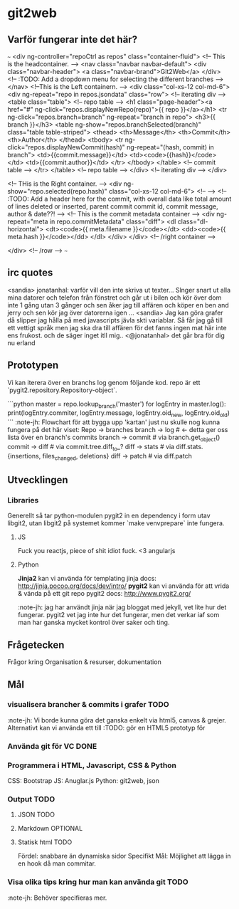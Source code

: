 #+AUTHOR: Jonatan Haltorp
#+AUTHOR: Jonathan Erlandsson

* git2web
** Varför fungerar inte det här?
~~~
    <div ng-controller="repoCtrl as repos" class="container-fluid">
      <!-- This is the headcontainer. -->
      <nav class="navbar navbar-default">
	<div class="navbar-header">
	  <a class="navbar-brand">Git2Web</a>
	</div>
	<!-- :TODO: Add a dropdown menu for selecting the different branches -->
      </nav>
      <!--This is the Left containern. -->
      <div class="col-xs-12 col-md-6">
	<div ng-repeat="repo in repos.jsondata" class="row"> <!-- iterating div -->	  
	  <table class="table"> <!-- repo table -->
	    <h1 class="page-header"><a href="#" ng-click="repos.displayNewRepo(repo)">{{ repo }}</a></h1>
	    <tr ng-click="repos.branch=branch" ng-repeat="branch in repo">
	      <h3>{{ branch }}</h3>
	      <table ng-show="repos.branchSelected(branch)" class="table table-striped">
		<thead>
		  <th>Message</th>
		  <th>Commit</th>
		  <th>Author</th>
		</thead>
		<tbody>
		  <tr ng-click="repos.displayNewCommit(hash)" ng-repeat="(hash, commit) in branch">
		    <td>{{commit.message}}</td>
		    <td><code>{{hash}}</code></td>
		    <td>{{commit.author}}</td>
		  </tr>
		</tbody>
	      </table> <!-- commit table -->
	    </tr>
	  </table> <!-- repo table -->
	</div> <!-- iterating div -->
      </div>

      <!-- THis is the Right container. -->
      <div ng-show="repo.selected(repo.hash)" class="col-xs-12 col-md-6"> <!-- -->
	<!-- :TODO: Add a header here for the commit, with overall data like
	     total amount of lines deleted or inserted, parent commit
	     commit id, commit message, author & date??! -->
	<!-- This is the commit metadata container -->
	<div ng-repeat="meta in repo.commitMetadata" class="diff">
	  <dl class="dl-horizontal">
	    <dt><code>{{ meta.filename }}</code></dt>
	    <dd><code>{{ meta.hash }}</code></dd>
	  </dl>
	</div>
      </div> <!-- /right container -->

    </div> <!-- /row -->
~~~
** irc quotes
   <sandia> jonatanhal: varför vill den inte skriva ut texter... Slnger snart ut
   alla mina datorer och telefon från fönstret och går ut i bilen och
   kör över dom inte 1 gång utan 3 gånger och sen åker jag till affären
   och köper en ben and jerry och sen kör jag över datorerna igen
   ...
   <sandia> Jag kan göra grafer då slipper jag hålla på med javascripts jävla
   skti variablar. Så får jag gå till ett vettigt språk men jag ska dra
   till affären för det fanns ingen mat här inte ens frukost. och de
   säger inget itll mig..
   <@jonatanhal> det går bra för dig nu erland
** Prototypen
   Vi kan iterera över en branchs log genom följande kod. repo är ett
   `pygit2.repository.Repository-object`.

   ```python
master = repo.lookup_branch('master')
for logEntry in master.log():
    print(logEntry.commiter, logEntry.message, logEntry.oid_new, logEntry.oid_old)
   ```
   :note-jh: Flowchart för att bygga upp 'kartan' just nu skulle nog kunna
   fungera på det här viset:
   Repo -> branches
   branch -> log # <- detta ger oss lista över en branch's commits
   branch -> commit # via branch.get_object()
   commit -> diff # via commit.tree.diff_to_?
   diff -> stats # via diff.stats.{insertions, files_changed, deletions}
   diff -> patch # via diff.patch
   
** Utvecklingen
*** Libraries
    Generellt så tar python-modulen pygit2 in en dependency i form utav
    libgit2, utan libgit2 på systemet kommer `make venvprepare` inte fungera.
**** JS
     Fuck you reactjs, piece of shit idiot fuck.
     <3 angularjs
**** Python
     *Jinja2* kan vi använda för templating
     jinja docs: http://jinja.pocoo.org/docs/dev/intro/
     *pygit2* kan vi använda för att vrida & vända på ett git repo
     pygit2 docs: http://www.pygit2.org/

     :note-jh: jag har användt jinja när jag bloggat med jekyll, vet
     lite hur det fungerar. pygit2 vet jag inte hur det fungerar, men 
     det verkar iaf som man har ganska mycket kontrol över saker och ting.
     
** Frågetecken
    Frågor kring Organisation & resurser, dokumentation
** Mål

*** visualisera brancher & commits i grafer :TODO:
    :note-jh: Vi borde kunna göra det ganska enkelt via
    html5, canvas & grejer. Alternativt kan vi använda
    ett till 
    :TODO: gör en HTML5 prototyp för 
    
*** Använda git för VC :DONE:
*** Programmera i HTML, Javascript, CSS & Python
     CSS:  Bootstrap
     JS:   Anuglar.js
     Python: git2web, json 

*** Output :TODO:
**** JSON :TODO:
**** Markdown :OPTIONAL:
**** Statisk html :TODO:
     Fördel: snabbare än dynamiska sidor
     Specifikt Mål: Möjlighet att lägga in en hook då man commitar.
         
*** Visa olika tips kring hur man kan använda git :TODO: 
    :note-jh: Behöver specifieras mer.
